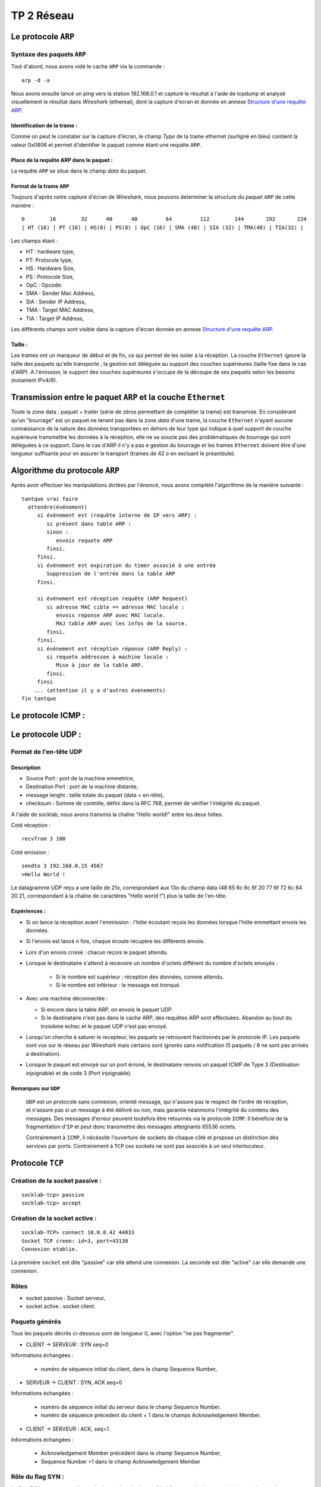 ===========
TP 2 Réseau
===========


Le protocole ``ARP``
=====================

Syntaxe des paquets ``ARP``
----------------------------

Tout d'abord, nous avons vidé le cache ``ARP`` via la commande : ::

  arp -d -a

Nous avons ensuite lancé un ping vers la station 192.168.0.1 et capturé le résultat
à l'aide de tcpdump et analysé visuellement le résultat dans `Wireshark` (ethereal),
dont la capture d'ecran et donnée en annexe `Structure d'une requête ARP`_.

Identification de la trame :
::::::::::::::::::::::::::::

Comme on peut le constater sur la capture d'écran, le champ `Type` de la 
trame ethernet (surligné en bleu) contient la valeur 0x0806 et permet d'identifier 
le paquet comme étant une requête ``ARP``.

Place de la requête ARP dans le paquet :
::::::::::::::::::::::::::::::::::::::::

La requête ``ARP`` se situe dans le champ `data` du paquet.

Format de la trame ``ARP``
::::::::::::::::::::::::::

Toujours d'après notre capture d'écran de `Wireshark`, nous pouvons determiner la structure
du paquet ``ARP`` de cette manière : ::

        0        16        32      40      48         64         112        144       192       224
        | HT (16) | PT (16) | HS(8) | PS(8) | OpC (16) | SMA (48) | SIA (32) | TMA(48) | TIA(32) |

Les champs étant :

+ HT : hardware type,
+ PT: Protocole type,
+ HS : Hardware Size,
+ PS : Protocole Size,
+ OpC : Opcode.
+ SMA : Sender Mac Address,
+ SIA : Sender IP Address,
+ TMA : Target MAC Address,
+ TIA : Target IP Address,

Les différents champs sont visible dans la capture d'écran donnée en annexe `Structure d'une requête ARP`_.

Taille :
::::::::

Les trames ont un marqueur de début et de fin, ce qui permet de les isoler à la réception.
La couche ``Ethernet`` ignore la taille des paquets qu'elle transporte ; la gestion est déléguée au support des 
couches supérieures (taille fixe dans le cas d'ARP).
A l'émission, le support des couches supérieures s'occupe de la découpe de ses paquets selon les besoins (notament IPv4/6).

Transmission entre le paquet ``ARP`` et la couche ``Ethernet``
===============================================================

Toute la zone data : paquet + trailer (série de zéros permettant de compléter la trame) est transmise.
En considérant qu'un "bourrage" est un paquet ne tenant pas dans la zone `data` d'une trame, la couche ``Ethernet`` n'ayant aucune connaissance de la nature des données transportées en dehors de leur type qui indique à quel support de couche supérieure transmettre les données à la réception, elle ne se soucie pas des problématiques de bourrage qui sont déléguées à ce support.
Dans le cas d'ARP il n'y a pas e gestion du bourrage et les trames ``Ethernet`` doivent être d'une longueur suffisante pour en assurer le transport (trames de 42 o en excluant le préambule).


Algorithme du protocole ``ARP``
===============================

Après avoir effectuer les manipulations dictées par l'énoncé, nous avons complété l'algorithme de la 
manière suivante : ::

  tantque vrai faire
    attendre(événement)
       si événement est (requête interne de IP vers ARP) :
          si présent dans table ARP :
          sinon :
             envois requete ARP
          finsi.
       finsi.
       si événement est expiration du timer associé à une entrée
          Suppression de l'entrée dans la table ARP
       finsi.

       si événement est réception requête (ARP Request)
          si adresse MAC cible == adresse MAC locale :
             envois reponse ARP avec MAC locale.
             MAJ table ARP avec les infos de la source.
          finsi.
       finsi.
       si événement est réception réponse (ARP Reply) :
          si requete addressee à machine locale :
             Mise à jour de la table ARP.
          finsi.
       finsi
      ... (attention il y a d’autres évenements)
  fin tantque

Le protocole ICMP :
====================

Le protocole UDP :
==================

Format de l'en-tête UDP
------------------------

Description
::::::::::::

+ Source Port : port de la machine emmetrice,
+ Destination Port : port de la machine distante,
+ message lenght : taille totale du paquet (data + en-tête),
+ checksum : Somme de contrôle, défini dans la RFC 768, permet de vérifier l'intégrité du paquet.

A l'aide de socklab, nous avons transmis la chaîne "Hello world!" entre les deux hôtes.


Coté réception : ::

        recvfrom 3 100

Coté emission : ::

        sendto 3 192.168.0.15 4567
        >Hello World !

Le datagramme UDP reçu a une taille de 21o, correspondant aux 13o du champ data (48 65 6c 6c 6f 20 77 6f 72 6c 64 20 21, correspondant à la chaîne de caractères "Hello world !") plus la taille de l'en-tête.

Expériences :
:::::::::::::

+ Si on lance la réception avant l'emmission : l'hôte écoutant reçois les données lorsque l'hôte emmettant envois les données.
+ Si l'envois est lancé n fois, chaque écoute récupère les différents envois.
+ Lors d'un envois croisé : chacun reçois le paquet attendu.
+ Lorsque le destinataire s'attend à recevoire un nombre d'octets différent du nombre d'octets envoyés :

        + Si le nombre est supérieur : réception des données, comme attendu.
        + Si le nombre est inférieur : le message est tronqué.

+ Avec une machine déconnectée :

  + Si encore dans la table ARP, on envois le paquet UDP.
  + Si le destinataire n'est pas dans le cache ARP, des requêtes ARP sont effectuées. Abandon au bout du troisième echec et le paquet UDP n'est pas envoyé.

+ Lorsqu'on cherche à saturer le recepteur, les paquets se retrouvent fractionnés par le protocole IP. Les paquets sont vus sur le réseau par `Wireshark` mais certains sont ignorés sans notification (5 paquets / 6 ne sont pas arrivés a destination).

+ Lorsque le paquet est envoyé sur un port érroné, le destinataire renvois un paquet ICMP de Type 3 (Destination injoignable) et de code 3 (Port injoignable).

Remarques sur ``UDP``
:::::::::::::::::::::

 ``UDP`` est un protocole sans connexion, orienté message, qui n'assure pas le respect  de l'ordre de réception, et  n'assure pas si un message à été délivré ou non, mais garantie néanmoins l'intégrité du contenu des messages.
 Des messages d'erreur peuvent toutefois être retournés via le protocole ``ICMP``.
 Il bénéficie de la fragmentation d'``IP`` et peut donc transmettre des messages atteignants 65536 octets.

 Contrairement à ``ICMP``, il nécéssite l'ouverture de sockets de chaque côté et propose un distinction des services par ports. Contrairement à ``TCP`` ces sockets ne sont pas associés à un seul interlocuteur.

Protocole ``TCP``
==================

Création de la socket passive :
--------------------------------
::

        socklab-tcp> passive
        socklab-tcp> accept
 
Création de la socket active :
-------------------------------
::

        socklab-TCP> connect 10.0.0.42 44833
        Socket TCP creee: id=3, port=43130
        Connexion etablie.

La première ``socket`` est dite "passive" car elle attend une connexion.
La seconde est dite "active" car elle demande une connexion.

Rôles
-----

+ socket passive : Socket serveur,
+ socket active : socket client.



Paquets générés
----------------

Tous les paquets décrits ci-dessous sont de longueur 0, avec l'option "ne pas fragmenter".

+ CLIENT  -> SERVEUR : SYN seq=0

Informations échangées : 

  + numéro de séquence initial du client, dans le champ Sequence Number,


+ SERVEUR -> CLIENT : SYN, ACK seq=0

Informations échangées : 

  + numéro de séquence initial du serveur dans le champ Sequence Number.
  + numéro de séquence précedent du client + 1 dans le champs Acknowledgement Member.


+ CLIENT  -> SERVEUR : ACK, seq=1.

Informations échangées : 

  + Acknowledgement Member précédent dans le champ Sequence Number,
  + Sequence Number +1 dans le champ Acknowledgement Member 


Rôle du flag SYN :
--------------------

Le flag SYN sert pour une demande de synchronisation ou l'établissement de la connexion.
Le numéro de séquence permet de reconstituer le flux dans le bon ordre, quel que soit l'ordre d'arrivée des paquets et sans trou.

Au moment du accept...
-----------------------

Au niveau du serveur, seul une socket est créée en attente de requête SYN.
Lors du ``accept``, s'il n'y a pas encore de requête, le serveur en attend une.
Ensuite, le serveur crée une socket dédiée permettant de communiquer avec le client et répond au SYN avec un SYN+ACK.
 
Identification
----------------

On peut identifier les connexions à partir des addresse et port du client dans les paquets IP.

Port inexistant
----------------

Lorsque le client tente de se connecter sur un port fermé, le serveur répond par un paquet TCP avec le flag ReSeT (une politique de sécurité courante est de DROPer le paquet, *i.e* ignorer la demande).

Fermeture des connexions
------------------------

Flag ``FIN``
:::::::::::::

Le flag ``FIN`` indique que son émetteur ne souhaite plus envoyer de données. Quand les deux interlocuteurs ont envoyé un
``FIN`` les sockets sont fermées et la pile ``TCP`` perd les informations de la connexion.

Echanges
::::::::

+ 1 --> 2 FIN+ACK 
+ 2 --> 1 ACK

(des données peuvent être émises ici de 2 vers 1 et ACK de 1 vers 2).

+ 2 --> 1 FIN+ACK
+ 1 --> 2 ACK

Avec 1 et 2 client et serveur, ou l'inverse.


Fermeture de sockets et écriture
::::::::::::::::::::::::::::::::

+ Lors de la fermeture d'un socket coté client avec ``close``, une tentative de ``write`` de ce même coté est tout simplement impossible, la socket étant détruite.
  Du coté serveur, nous recevons un paquet ``TCP`` de type ReSeT.
+ le ``shutdown out`` permet de recevoir mais pas d'écrire,
+ le ``shutdown in``  permet d'écrire, mais pas de recevoir.
+ le ``shutdown both`` coupe l'emmission et la reception, mais ne détruit pas la socket. Elle devra être fermée à l'aide de ``close``.

Automates
::::::::::

.. image:: mealy_active.png
        :width: 15cm

.. image:: mealy_passive.png
        :width: 15cm

Etude du séquencement et du contrôle d'erreur
==============================================

Nous avons connectés deux machines entre elles en ``TCP`` et fait transiter des données de type chaîne de caractère
dessus.

Rôle du Sequence Number et de l'ACK Number
------------------------------------------


Algorithme de mise à jour des deux champs
------------------------------------------

En observant la communication entre le client et le serveur (le client emmet) :

+ Emmission : ::
        initial : SN =1, ACKN=1.

        ensuite : SN = SN + longueur data du dernier envois, ACKN = ACKN

+ Reception : ::
        SN = SN initial reçus, ACKN = SN reçu + longueur data dernière reception


Suite
=====

a
b
c
d
e
f

Exercices de synthèse
=====================

La commande talk
----------------

Nous n'avons pas étudié les sources de ce programme, notre compréhension du protocole est donc limitée.

Négociation
:::::::::::

La négociation se fait en UDP. Celle-ci est prise en charge côté serveur via ``inetd`` qui ouvre un socket sur le service standard ``talk`` (défini dans ``/etc/services``) et appelle ``in.talk``, et côté client par ``talk`` qui utilise un port temporaire client.

- Le client du "demandeur" indique entre autres au serveur du "demandé" l'utilisateur demandeur, l'utilisateur demandé et optionnellement le ``tty`` demandé.

- Le serveur du demandeur indique s'il peut ou non transmettre la requête ; le cas échéant, il notifie alors le demandé sur tous les ``tty`` (selon l'implémentation du protocole) ou celui spécifié.

- En l'absence d'absence de réponse du demandé, après un timeout de généralement 30 secondes, le serveur du demandé notifie le client du demandeur du refus.

- En cas d'acceptation, le demandé invoque le client et un échange similaire aux trois points précédents a lieu, puis la partie discussion commence.

Des numéros de ports TCP temporaires ont été échangés durant cette négociation selon un mécanisme que nous n'avons déterminé.

Discussion
::::::::::

La discussion se fait en TCP. Celle-ci est entièrement pris en charge par les programmes ``talk`` invoqués par les interlocuteurs, désignés comme clients dans la négociation. Le flag PSH est systématiquement utilisé pour assurer la fluidité des échanges. Il semblerait que des échanges UDP perdurent, nous n'en avons pas compris l'utilité.

- Le programe du demandé se connecte en TCP sur un port temporaire, sur lequel écoute le programme du demandeur.

- Le demandé transmet 3 caractères de contrôle (suppression en arrière et avant et un troisière).

- Puis chacun transmet chaque caractère à sa saisie.

Clôture
:::::::

- À l'interruption de l'un des processus, ce dernier clôt le socket (émission d'un FIN+ACK). Son interlocuteur transmet un FIN+ACK. Contrairement à ``socklab``, seul l'initiateur de la fermeture envoie un ACK pour le FIN+ACK.

- Des échanges UDP ont ensuite lieu. Ils contiennent à nouveau les utilisateurs émetteurs et récepteurs.


Structure d'une requête ARP
===========================

.. image:: arp1.png
        :width: 15cm



